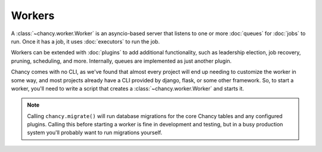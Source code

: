 Workers
=======

A :class:`~chancy.worker.Worker` is an asyncio-based server that listens to
one or more :doc:`queues` for :doc:`jobs` to run. Once it has a job, it uses
:doc:`executors` to run the job.

Workers can be extended with :doc:`plugins` to add additional functionality,
such as leadership election, job recovery, pruning, scheduling, and more.
Internally, queues are implemented as just another plugin.

Chancy comes with no CLI, as we've found that almost every project will
end up needing to customize the worker in some way, and most projects
already have a CLI provided by django, flask, or some other framework.
So, to start a worker, you'll need to write a script that creates a
:class:`~chancy.worker.Worker` and starts it.

.. code-block:: python
   :caption: worker.py

   import asyncio
   from chancy import Chancy, Worker, Queue
   from chancy.plugins.pruner import Pruner
   from chancy.plugins.recovery import Recovery
   from chancy.plugins.leadership import Leadership

   chancy = Chancy(
       dsn="postgresql://localhost/postgres",
       plugins=[
           Queue(name="default", concurrency=10),
           Pruner(),
           Recovery(),
           Leadership()
       ],
   )

   async def main():
       async with chancy:
           await chancy.migrate()
           await Worker(chancy).start()


.. note::

   Calling ``chancy.migrate()`` will run database migrations for the core Chancy
   tables and any configured plugins. Calling this before starting a worker is
   fine in development and testing, but in a busy production system you'll
   probably want to run migrations yourself.
